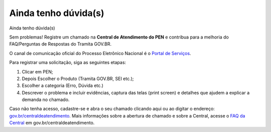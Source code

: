Ainda tenho dúvida(s)
========================

Ainda tenho dúvida(s)  

Sem problemas! Registre um chamado na **Central de Atendimento do PEN** e contribua para a melhoria do FAQ/Perguntas de Respostas do Tramita GOV.BR.

O canal de comunicação oficial do Processo Eletrônico Nacional é o `Portal de Serviços <https://portaldeservicos.economia.gov.br/>`_.

Para registrar uma solicitação, siga as seguintes etapas:

1. Clicar em PEN; 

2. Depois Escolher o Produto (Tramita GOV.BR, SEI etc.); 

3. Escolher a categoria (Erro, Dúvida etc.) 

4. Descrever o problema e incluir evidências, captura das telas (print screen) e detalhes que ajudem a explicar a demanda no chamado.

Caso não tenha acesso, cadastre-se e abra o seu chamado clicando aqui ou ao digitar o endereço: `gov.br/centraldeatendimento <https://portaldeservicos.economia.gov.br/>`_. Mais informações sobre a abertura de chamado e sobre a Central, acesse o `FAQ da Central <https://homolog.wiki.processoeletronico.gov.br/pt-br/homologacao/Tramita_GOV_BR/Perguntas_frequentes/index.html#perguntas-frequentes-faq>`_ em gov.br/centraldeatendimento.

